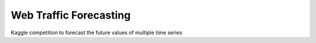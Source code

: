 Web Traffic Forecasting
=======================

Kaggle competition to forecast the future values of multiple time series
